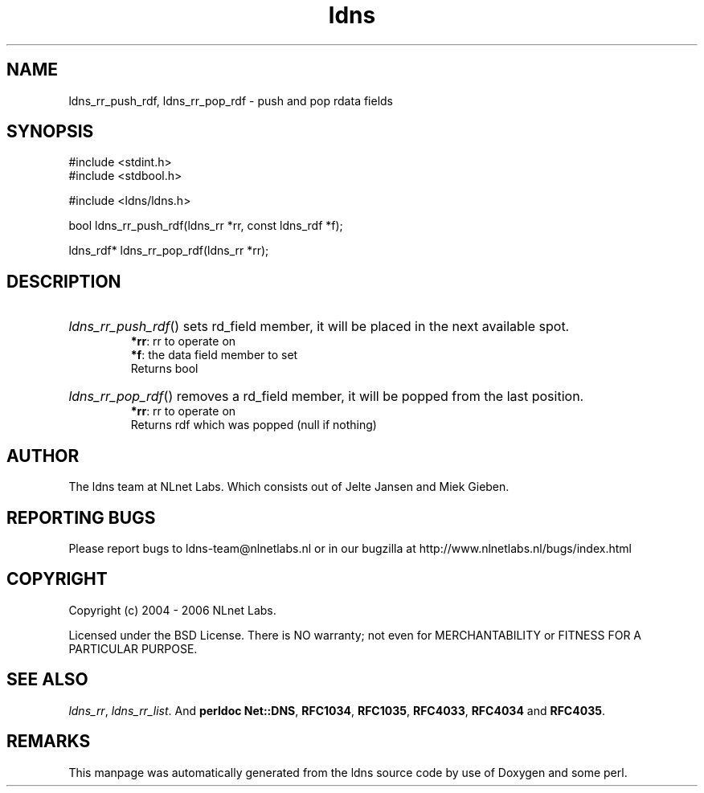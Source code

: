 .ad l
.TH ldns 3 "30 May 2006"
.SH NAME
ldns_rr_push_rdf, ldns_rr_pop_rdf \- push and pop rdata fields

.SH SYNOPSIS
#include <stdint.h>
.br
#include <stdbool.h>
.br
.PP
#include <ldns/ldns.h>
.PP
bool ldns_rr_push_rdf(ldns_rr *rr, const ldns_rdf *f);
.PP
ldns_rdf* ldns_rr_pop_rdf(ldns_rr *rr);
.PP

.SH DESCRIPTION
.HP
\fIldns_rr_push_rdf\fR()
sets rd_field member, it will be
placed in the next available spot.
\.br
\fB*rr\fR: rr to operate on
\.br
\fB*f\fR: the data field member to set
\.br
Returns bool
.PP
.HP
\fIldns_rr_pop_rdf\fR()
removes a rd_field member, it will be
popped from the last position.
\.br
\fB*rr\fR: rr to operate on
\.br
Returns rdf which was popped (null if nothing)
.PP
.SH AUTHOR
The ldns team at NLnet Labs. Which consists out of
Jelte Jansen and Miek Gieben.

.SH REPORTING BUGS
Please report bugs to ldns-team@nlnetlabs.nl or in 
our bugzilla at
http://www.nlnetlabs.nl/bugs/index.html

.SH COPYRIGHT
Copyright (c) 2004 - 2006 NLnet Labs.
.PP
Licensed under the BSD License. There is NO warranty; not even for
MERCHANTABILITY or
FITNESS FOR A PARTICULAR PURPOSE.

.SH SEE ALSO
\fIldns_rr\fR, \fIldns_rr_list\fR.
And \fBperldoc Net::DNS\fR, \fBRFC1034\fR,
\fBRFC1035\fR, \fBRFC4033\fR, \fBRFC4034\fR  and \fBRFC4035\fR.
.SH REMARKS
This manpage was automatically generated from the ldns source code by
use of Doxygen and some perl.
